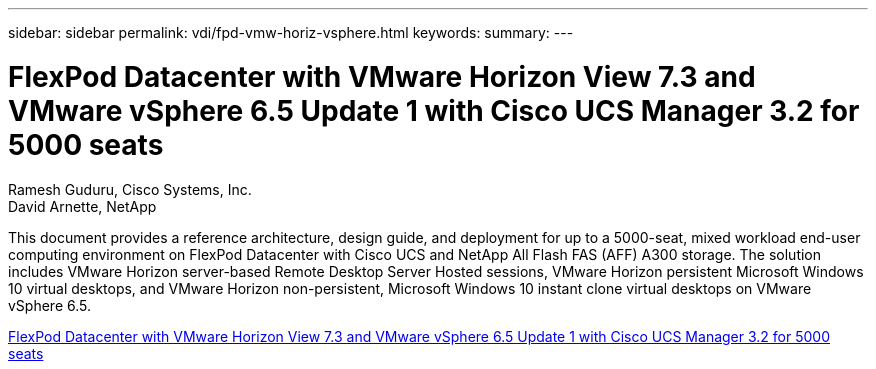 ---
sidebar: sidebar
permalink: vdi/fpd-vmw-horiz-vsphere.html
keywords: 
summary: 
---

= FlexPod Datacenter with VMware Horizon View 7.3 and VMware vSphere 6.5 Update 1 with Cisco UCS Manager 3.2 for 5000 seats

:hardbreaks:
:nofooter:
:icons: font
:linkattrs:
:imagesdir: ./../media/

Ramesh Guduru, Cisco Systems, Inc.
David Arnette, NetApp 

This document provides a reference architecture, design guide, and deployment for up to a 5000-seat, mixed workload end-user computing environment on FlexPod Datacenter with Cisco UCS and NetApp All Flash FAS (AFF) A300 storage. The solution includes VMware Horizon server-based Remote Desktop Server Hosted sessions, VMware Horizon persistent Microsoft Windows 10 virtual desktops, and VMware Horizon non-persistent, Microsoft Windows 10 instant clone virtual desktops on VMware vSphere 6.5.

link:https://www.cisco.com/c/en/us/td/docs/unified_computing/ucs/UCS_CVDs/flexpod_vmware_horizon_n9k_aff_ucsm32.html[FlexPod Datacenter with VMware Horizon View 7.3 and VMware vSphere 6.5 Update 1 with Cisco UCS Manager 3.2 for 5000 seats^]